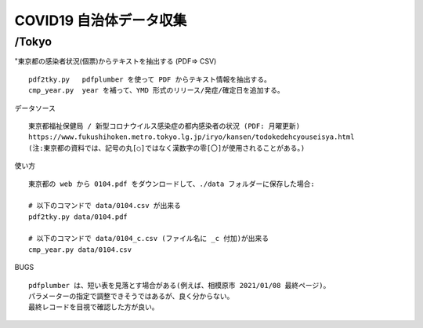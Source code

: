 ########################
COVID19 自治体データ収集
########################

/Tokyo
======

"東京都の感染者状況(個票)からテキストを抽出する (PDF=> CSV)

::

    pdf2tky.py   pdfplumber を使って PDF からテキスト情報を抽出する。
    cmp_year.py  year を補って、YMD 形式のリリース/発症/確定日を追加する。

データソース

::

    東京都福祉保健局 / 新型コロナウイルス感染症の都内感染者の状況 (PDF: 月曜更新)
    https://www.fukushihoken.metro.tokyo.lg.jp/iryo/kansen/todokedehcyouseisya.html
    (注:東京都の資料では、記号の丸[○]ではなく漢数字の零[〇]が使用されることがある。)


使い方

::

    東京都の web から 0104.pdf をダウンロードして、./data フォルダーに保存した場合:
    
    # 以下のコマンドで data/0104.csv が出来る
    pdf2tky.py data/0104.pdf
    
    # 以下のコマンドで data/0104_c.csv (ファイル名に _c 付加)が出来る
    cmp_year.py data/0104.csv


BUGS

::

    pdfplumber は、短い表を見落とす場合がある(例えば、相模原市 2021/01/08 最終ページ)。
    パラメーターの指定で調整できそうではあるが、良く分からない。
    最終レコードを目視で確認した方が良い。


